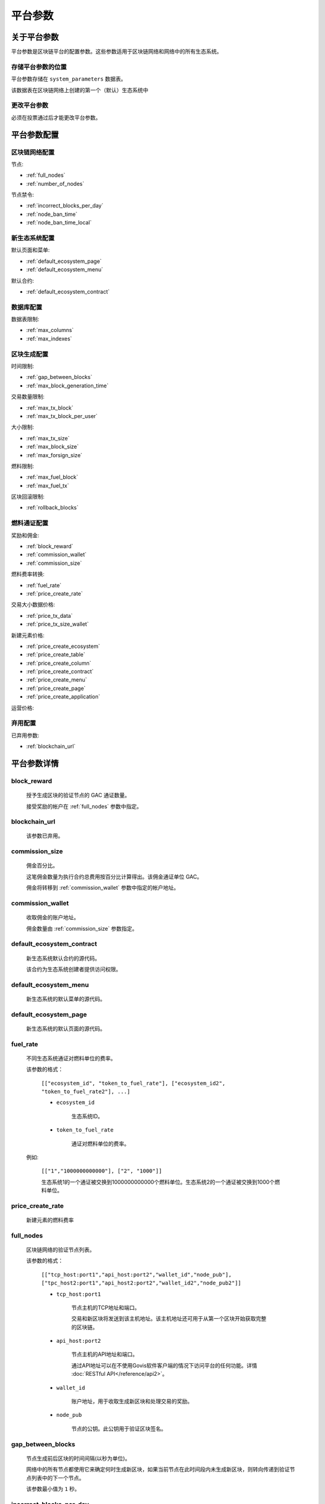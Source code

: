 .. -- Conditionals Gachain -------------------------------------------------

.. token naming
.. |tokens| replace:: GAC

.. _平台参数:

平台参数
############################

关于平台参数
==============

平台参数是区块链平台的配置参数。这些参数适用于区块链网络和网络中的所有生态系统。

存储平台参数的位置
------------------------------------

平台参数存储在 ``system_parameters`` 数据表。

该数据表在区块链网络上创建的第一个（默认）生态系统中

更改平台参数
----------------------------

必须在投票通过后才能更改平台参数。

平台参数配置
==============================


区块链网络配置
------------------

节点:

- :ref:`full_nodes`
- :ref:`number_of_nodes`

节点禁令:

- :ref:`incorrect_blocks_per_day`
- :ref:`node_ban_time`
- :ref:`node_ban_time_local`


新生态系统配置
--------------

默认页面和菜单:

- :ref:`default_ecosystem_page`
- :ref:`default_ecosystem_menu`

默认合约:

- :ref:`default_ecosystem_contract`


数据库配置
-----------

数据表限制:

- :ref:`max_columns`
- :ref:`max_indexes`


.. _parameters-block-limits:

区块生成配置
----------------

时间限制:

- :ref:`gap_between_blocks`
- :ref:`max_block_generation_time`

交易数量限制:

- :ref:`max_tx_block`
- :ref:`max_tx_block_per_user`

大小限制:

- :ref:`max_tx_size`
- :ref:`max_block_size`
- :ref:`max_forsign_size`

燃料限制:

- :ref:`max_fuel_block`
- :ref:`max_fuel_tx`

区块回滚限制:

- :ref:`rollback_blocks`


燃料通证配置
-------------------

奖励和佣金:

- :ref:`block_reward`
- :ref:`commission_wallet`
- :ref:`commission_size`

燃料费率转换:

- :ref:`fuel_rate`
- :ref:`price_create_rate`

交易大小数据价格:

- :ref:`price_tx_data`
- :ref:`price_tx_size_wallet`

新建元素价格:

- :ref:`price_create_ecosystem`
- :ref:`price_create_table`
- :ref:`price_create_column`
- :ref:`price_create_contract`
- :ref:`price_create_menu`
- :ref:`price_create_page`
- :ref:`price_create_application`

运营价格:

.. hlist::
    :columns: 2

    - :ref:`price_exec_bind_wallet`
    - :ref:`price_exec_address_to_id`
    - :ref:`price_exec_column_condition`
    - :ref:`price_exec_compile_contract`
    - :ref:`price_exec_contains`
    - :ref:`price_exec_contracts_list`
    - :ref:`price_exec_contract_by_name`
    - :ref:`price_exec_contract_by_id`
    - :ref:`price_exec_create_column`
    - :ref:`price_exec_create_ecosystem`
    - :ref:`price_exec_create_table`
    - :ref:`price_exec_unbind_wallet`
    - :ref:`price_exec_ecosys_param`
    - :ref:`price_exec_eval`
    - :ref:`price_exec_eval_condition`
    - :ref:`price_exec_flush_contract`
    - :ref:`price_exec_has_prefix`
    - :ref:`price_exec_id_to_address`
    - :ref:`price_exec_is_object`
    - :ref:`price_exec_join`
    - :ref:`price_exec_json_to_map`
    - :ref:`price_exec_len`
    - :ref:`price_exec_perm_column`
    - :ref:`price_exec_perm_table`
    - :ref:`price_exec_pub_to_id`
    - :ref:`price_exec_replace`
    - :ref:`price_exec_sha256`
    - :ref:`price_exec_size`
    - :ref:`price_exec_substr`
    - :ref:`price_exec_sys_fuel`
    - :ref:`price_exec_sys_param_int`
    - :ref:`price_exec_sys_param_string`
    - :ref:`price_exec_table_conditions`
    - :ref:`price_exec_update_lang`
    - :ref:`price_exec_validate_condition`

弃用配置
----------

已弃用参数:

- :ref:`blockchain_url`

平台参数详情
===================


.. _block_reward:

block_reward
------------

    授予生成区块的验证节点的 |tokens| 通证数量。

    接受奖励的帐户在 :ref:`full_nodes` 参数中指定。


.. _blockchain_url:

blockchain_url
--------------

    该参数已弃用。


.. _commission_size:

commission_size
---------------

    佣金百分比。
    
    这笔佣金数量为执行合约总费用按百分比计算得出。该佣金通证单位 |tokens|。

    佣金将转移到 :ref:`commission_wallet` 参数中指定的帐户地址。


.. _commission_wallet:

commission_wallet
-----------------

    收取佣金的账户地址。
    
    佣金数量由 :ref:`commission_size` 参数指定。


.. _default_ecosystem_contract:

default_ecosystem_contract
--------------------------

    新生态系统默认合约的源代码。

    该合约为生态系统创建者提供访问权限。


.. _default_ecosystem_menu:

default_ecosystem_menu
----------------------

    新生态系统的默认菜单的源代码。


.. _default_ecosystem_page:

default_ecosystem_page
----------------------

    新生态系统的默认页面的源代码。


.. _fuel_rate:

fuel_rate
---------

    不同生态系统通证对燃料单位的费率。

    该参数的格式：

        ``[["ecosystem_id", "token_to_fuel_rate"], ["ecosystem_id2", "token_to_fuel_rate2"], ...]``

        - ``ecosystem_id``

            生态系统ID。

        - ``token_to_fuel_rate``

            通证对燃料单位的费率。

    例如:

        ``[["1","1000000000000"], ["2", "1000"]]``

        生态系统1的一个通证被交换到1000000000000个燃料单位。生态系统2的一个通证被交换到1000个燃料单位。


.. _price_create_rate:

price_create_rate
--------------------

    新建元素的燃料费率


.. _full_nodes:

full_nodes
----------

    区块链网络的验证节点列表。

    该参数的格式：

        ``[["tcp_host:port1","api_host:port2","wallet_id","node_pub"], ["tpc_host2:port1","api_host2:port2","wallet_id2","node_pub2"]]``

        - ``tcp_host:port1``

            节点主机的TCP地址和端口。

            交易和新区块将发送到该主机地址。该主机地址还可用于从第一个区块开始获取完整的区块链。
        
        - ``api_host:port2``

            节点主机的API地址和端口。

            通过API地址可以在不使用Govis软件客户端的情况下访问平台的任何功能。详情 :doc:`RESTful API</reference/api2>`。

        - ``wallet_id``

            账户地址，用于收取生成新区块和处理交易的奖励。

        - ``node_pub``

            节点的公钥。此公钥用于验证区块签名。


.. _gap_between_blocks:

gap_between_blocks
------------------

    节点生成前后区块的时间间隔(以秒为单位)。

    网络中的所有节点都使用它来确定何时生成新区块，如果当前节点在此时间段内未生成新区块，则转向传递到验证节点列表中的下一个节点。

    该参数最小值为 ``1`` 秒。


.. _incorrect_blocks_per_day:

incorrect_blocks_per_day
------------------------

    节点每天在被禁令前允许生成的坏区块数量。

    当网络中超过一半的节点从某个节点收到此数量的坏区块时，此节点将在 :ref:`node_ban_time` 时间内从网络中被禁令。


.. _max_block_generation_time:

max_block_generation_time
-------------------------

    生成区块的最大时间，单位毫秒，该时间内如果未能成功生成区块，则报错超时。

.. _max_block_size:

max_block_size
--------------

    区块最大大小，单位字节。


.. _max_columns:

max_columns
-----------

    单个数据表的最大字段数。

    这个最大值不包括预定义的 ``id`` 列。

.. _max_forsign_size:

max_forsign_size
----------------

    交易签名最大大小，单位字节。


.. _max_fuel_block:

max_fuel_block
--------------

    单个区块的最大总燃料费用。


.. _max_fuel_tx:

max_fuel_tx
-----------

    单笔交易的最高总燃料费用。


.. _max_indexes:

max_indexes
-----------

    单个数据表中的最大主键字段数。


.. _max_tx_block:

max_tx_block
------------

    单个区块中的最大交易数。


.. _max_tx_block_per_user:

max_tx_block_per_user
---------------------

    一个账户在一个区块内的最大交易数。


.. _max_tx_size:

max_tx_size
-----------

    最大交易大小，以字节为单位。


.. _node_ban_time:

node_ban_time
-------------

    节点的全局禁令期，以毫秒为单位。

    当网络中超过一半的节点从某个节点收到坏区块达到 :ref:`incorrect_blocks_per_day` 数量时，该节点将在该时间内从网络中被禁令。


.. _node_ban_time_local:

node_ban_time_local
-------------------

    节点的本地禁令期，以毫秒为单位。

    当一个节点从另一个节点接收到不正确的块时，它将在这段时间内本地禁令发送方节点。


.. _number_of_nodes:

number_of_nodes
---------------

    :ref:`full_nodes` 参数中的最大验证节点数量。


.. _price_create_ecosystem:

price_create_ecosystem
-----------------------

    创建新单个生态系统的燃料费用。

    该参数定义了 ``@1NewEcosystem`` 合约的额外燃料费用。执行该合约时，还会计算执行本合约各项函数的燃料费用，并计入总费用。

    该参数以燃料单位计算。使用 :ref:`fuel_rate` 和 :ref:`price_create_rate` 将燃料单位转换为 |tokens| 通证。

.. _price_create_application:

price_create_application
---------------------------

    创建新单个应用程序的燃料费用。

    该参数定义了 ``@1NewApplication`` 合约的额外燃料费用。执行该合约时，还会计算执行本合约各项函数的燃料费用，并计入总费用。

    该参数以燃料单位计算。使用 :ref:`fuel_rate` 和 :ref:`price_create_rate` 将燃料单位转换为 |tokens| 通证。

.. _price_create_table:

price_create_table
---------------------

    创建新单个数据表的燃料费用。

    该参数定义了 ``@1NewTable`` 合约的额外燃料费用。执行该合约时，还会计算执行本合约各项函数的燃料费用，并计入总费用。

    该参数以燃料单位计算。使用 :ref:`fuel_rate` 和 :ref:`price_create_rate` 将燃料单位转换为 |tokens| 通证。


.. _price_create_column:

price_create_column
---------------------

    创建新单个表字段的燃料费用。

    该参数定义了 ``@1NewColumn`` 合约的额外燃料费用。执行该合约时，还会计算执行本合约各项函数的燃料费用，并计入总费用。

    该参数以燃料单位计算。使用 :ref:`fuel_rate` 和 :ref:`price_create_rate` 将燃料单位转换为 |tokens| 通证。


.. _price_create_contract:

price_create_contract
---------------------

    创建新单个合约的燃料费用。

    该参数定义了 ``@1NewContract`` 合约的额外燃料费用。执行该合约时，还会计算执行本合约各项函数的燃料费用，并计入总费用。

    该参数以燃料单位计算。使用 :ref:`fuel_rate` 和 :ref:`price_create_rate` 将燃料单位转换为 |tokens| 通证。


.. _price_create_menu:

price_create_menu
-----------------

    创建新单个菜单的燃料费用。

    该参数定义了 ``@1NewMenu`` 合约的额外燃料费用。执行该合约时，还会计算执行本合约各项函数的燃料费用，并计入总费用。

    该参数以燃料单位计算。使用 :ref:`fuel_rate` 和 :ref:`price_create_rate` 将燃料单位转换为 |tokens| 通证。


.. _price_create_page:

price_create_page
-----------------

    创建新单个页面的燃料费用。

    该参数定义了 ``@1NewPage`` 合约的额外燃料费用。执行该合约时，还会计算执行本合约各项函数的燃料费用，并计入总费用。

    该参数以燃料单位计算。使用 :ref:`fuel_rate` 和 :ref:`price_create_rate` 将燃料单位转换为 |tokens| 通证。


.. _price_exec_address_to_id:

price_exec_address_to_id
------------------------

    调用 :func:`AddressToId` 函数的燃料费用，以燃料单位计算。


.. _price_exec_bind_wallet:

price_exec_bind_wallet
----------------------

    调用 :func:`Activate` 函数的燃料费用，以燃料单位计算。


.. _price_exec_column_condition:

price_exec_column_condition
---------------------------

    调用 :func:`ColumnCondition` 函数的燃料费用，以燃料单位计算。


.. _price_exec_compile_contract:

price_exec_compile_contract
---------------------------

    调用 :func:`CompileContract` 函数的燃料费用，以燃料单位计算。


.. _price_exec_contains:

price_exec_contains
-------------------

    调用 :func:`Contains` 函数的燃料费用，以燃料单位计算。


.. _price_exec_contract_by_id:

price_exec_contract_by_id
-------------------------

    调用 :func:`GetContractById` 函数的燃料费用，以燃料单位计算。


.. _price_exec_contract_by_name:

price_exec_contract_by_name
---------------------------

    调用 :func:`GetContractByName` 函数的燃料费用，以燃料单位计算。


.. _price_exec_contracts_list:

price_exec_contracts_list
-------------------------

    调用 :func:`ContractsList` 函数的燃料费用，以燃料单位计算。


.. _price_exec_create_column:

price_exec_create_column
------------------------

    调用 :func:`CreateColumn` 函数的燃料费用，以燃料单位计算。


.. _price_exec_create_ecosystem:

price_exec_create_ecosystem
---------------------------

    调用 :func:`CreateEcosystem` 函数的燃料费用，以燃料单位计算。


.. _price_exec_create_table:

price_exec_create_table
-----------------------

    调用 :func:`CreateTable` 函数的燃料费用，以燃料单位计算。


.. _price_exec_ecosys_param:

price_exec_ecosys_param
-----------------------

    调用 :func:`EcosysParam` 函数的燃料费用，以燃料单位计算。


.. _price_exec_eval:

price_exec_eval
---------------

    调用 :func:`Eval` 函数的燃料费用，以燃料单位计算。


.. _price_exec_eval_condition:

price_exec_eval_condition
-------------------------

    调用 :func:`EvalCondition` 函数的燃料费用，以燃料单位计算。


.. _price_exec_flush_contract:

price_exec_flush_contract
-------------------------

    调用 :func:`FlushContract` 函数的燃料费用，以燃料单位计算。


.. _price_exec_has_prefix:

price_exec_has_prefix
---------------------

    调用 :func:`HasPrefix` 函数的燃料费用，以燃料单位计算。


.. _price_exec_id_to_address:

price_exec_id_to_address
------------------------

    调用 :func:`IdToAddress` 函数的燃料费用，以燃料单位计算。


.. _price_exec_is_object:

price_exec_is_object
--------------------

    调用 :func:`IsObject` 函数的燃料费用，以燃料单位计算。


.. _price_exec_join:

price_exec_join
----------------

    调用 :func:`Join` 函数的燃料费用，以燃料单位计算。


.. _price_exec_json_to_map:

price_exec_json_to_map
----------------------

    调用 :func:`JSONToMap` 函数的燃料费用，以燃料单位计算。


.. _price_exec_len:

price_exec_len
--------------

    调用 :func:`Len` 函数的燃料费用，以燃料单位计算。


.. _price_exec_perm_column:

price_exec_perm_column
----------------------

    调用 :func:`PermColumn` 函数的燃料费用，以燃料单位计算。


.. _price_exec_perm_table:

price_exec_perm_table
---------------------

    调用 :func:`PermTable` 函数的燃料费用，以燃料单位计算。


.. _price_exec_pub_to_id:

price_exec_pub_to_id
--------------------

    调用 :func:`PubToID` 函数的燃料费用，以燃料单位计算。


.. _price_exec_replace:

price_exec_replace
------------------

    调用 :func:`Replace` 函数的燃料费用，以燃料单位计算。


.. _price_exec_sha256:

price_exec_sha256
-----------------

    调用 :func:`Sha256` 函数的燃料费用，以燃料单位计算。


.. _price_exec_size:

price_exec_size
---------------

    调用 :func:`Size` 函数的燃料费用，以燃料单位计算。


.. _price_exec_substr:

price_exec_substr
-----------------

    调用 :func:`Substr` 函数的燃料费用，以燃料单位计算。


.. _price_exec_sys_fuel:

price_exec_sys_fuel
-------------------

    调用 :func:`SysFuel` 函数的燃料费用，以燃料单位计算。


.. _price_exec_sys_param_int:

price_exec_sys_param_int
------------------------

    调用 :func:`SysParamInt` 函数的燃料费用，以燃料单位计算。


.. _price_exec_sys_param_string:

price_exec_sys_param_string
---------------------------

    调用 :func:`SysParamString` 函数的燃料费用，以燃料单位计算。


.. _price_exec_table_conditions:

price_exec_table_conditions
---------------------------

    调用 :func:`TableConditions` 函数的燃料费用，以燃料单位计算。


.. _price_exec_unbind_wallet:

price_exec_unbind_wallet
------------------------

    调用 :func:`Deactivate` 函数的燃料费用，以燃料单位计算。


.. _price_exec_update_lang:

price_exec_update_lang
----------------------

    调用 :func:`UpdateLang` 函数的燃料费用，以燃料单位计算。


.. _price_exec_validate_condition:

price_exec_validate_condition
-----------------------------

    调用 :func:`ValidateCondition` 函数的燃料费用，以燃料单位计算。


.. _price_tx_data:

price_tx_data
-------------

    交易每1024字节数据的燃料费用，以燃料单位计算。


.. _price_tx_size_wallet:

price_tx_size_wallet
---------------------

    交易大小费用，以 |tokens| 通证为单位。

    除生态系统1之外，在其它生态系统内执行合约将按照比例产生区块空间使用费用，每兆交易大小产生 *price_tx_size_wallet* |tokens| 通证费用。

.. _rollback_blocks:

rollback_blocks
---------------

    在区块链中检测到分叉时可以回滚的最大区块数。
